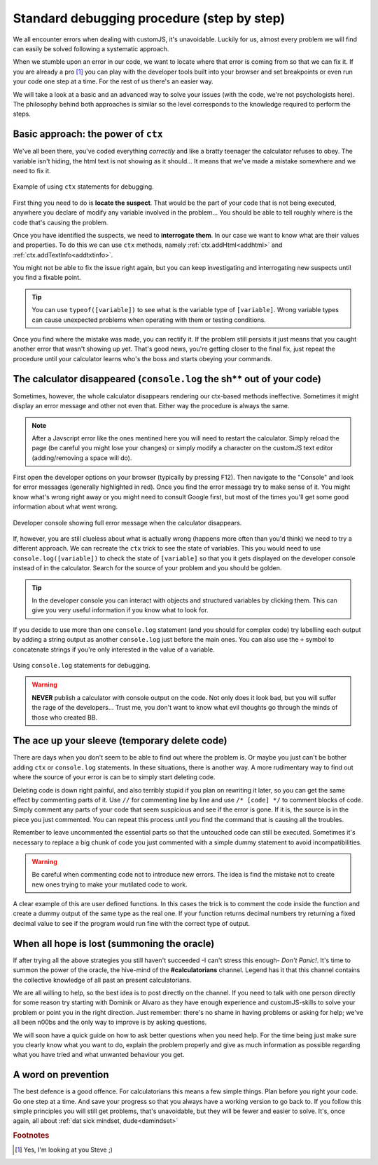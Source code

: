 .. _debug:
Standard debugging procedure (step by step)
===========================================

We all encounter errors when dealing with customJS, it's unavoidable. Luckily for us, almost every problem we will find can easily be solved following a systematic approach.

When we stumble upon an error in our code, we want to locate where that error is coming from so that we can fix it. If you are already a pro [#f1]_ you can play with the developer tools built into your browser and set breakpoints or even run your code one step at a time. For the rest of us there's an easier way.

We will take a look at a basic and an advanced way to solve your issues (with the code, we're not psychologists here). The philosophy behind both approaches is similar so the level corresponds to the knowledge required to perform the steps.

.. _debugCtx:
Basic approach: the power of ``ctx``
------------------------------------

We've all been there, you've coded everything *correctly* and like a bratty teenager the calculator refuses to obey. The variable isn't hiding, the html text is not showing as it should... It means that we've made a mistake somewhere and we need to fix it. 

.. _debugCtx:
.. figure:: addTxt.png
   :scale: 100%
   :alt: Using ctx methods to debug
   :align: center

   Example of using ``ctx`` statements for debugging.

First thing you need to do is **locate the suspect**. That would be the part of your code that is not being executed, anywhere you declare of modify any variable involved in the problem... You should be able to tell roughly where is the code that's causing the problem.

Once you have identified the suspects, we need to **interrogate them**. In our case we want to know what are their values and properties. To do this we can use ``ctx`` methods, namely :ref:`ctx.addHtml<addhtml>` and :ref:`ctx.addTextInfo<addtxtinfo>`.

You might not be able to fix the issue right again, but you can keep investigating and interrogating new suspects until you find a fixable point.

.. tip::
   You can use ``typeof([variable])`` to see what is the variable type of ``[variable]``. Wrong variable types can cause unexpected problems when operating with them or testing conditions.

Once you find where the mistake was made, you can rectify it. If the problem still persists it just means that you caught another error that wasn't showing up yet. That's good news, you're getting closer to the final fix, just repeat the procedure until your calculator learns who's the boss and starts obeying your commands.

.. _debugConsole:
The calculator disappeared (``console.log`` the sh** out of your code)
----------------------------------------------------------------------------

Sometimes, however, the whole calculator disappears rendering our ctx-based methods ineffective. Sometimes it might display an error message and other not even that. Either way the procedure is always the same.

.. note:: 
   After a Javscript error like the ones mentined here you will need to restart the calculator. Simply reload the page (be careful you might lose your changes) or simply modify a character on the customJS text editor (adding/removing a space will do).

First open the developer options on your browser (typically by pressing F12). Then navigate to the "Console" and look for error messages (generally highlighted in red). Once you find the error message try to make sense of it. You might know what's wrong right away or you might need to consult Google first, but most of the times you'll get some good information about what went wrong.

.. _debugConsole:
.. figure:: console.png
   :scale: 100%
   :alt: Developer console shows full error messages
   :align: center

   Developer console showing full error message when the calculator disappears.

If, however, you are still clueless about what is actually wrong (happens more often than you'd think) we need to try a different approach. We can recreate the ``ctx`` trick to see the state of variables. This you would need to use ``console.log([variable])`` to check the state of ``[variable]`` so that you it gets displayed on the developer console instead of in the calculator. Search for the source of your problem and you should be golden. 

.. tip::
   In the developer console you can interact with objects and structured variables by clicking them. This can give you very useful information if you know what to look for.

If you decide to use more than one ``console.log`` statement (and you should for complex code) try labelling each output by adding a string output as another ``console.log`` just before the main ones. You can also use the ``+`` symbol to concatenate strings if you're only interested in the value of a variable.

.. _debugConsoleLog:
.. figure:: consoleLog.png
   :scale: 100%
   :alt: Using console log to debug
   :align: center

   Using ``console.log`` statements for debugging.

.. warning::
   **NEVER** publish a calculator with console output on the code. Not only does it look bad, but you will suffer the rage of the developers... Trust me, you don't want to know what evil thoughts go through the minds of those who created BB.

The ace up your sleeve (temporary delete code)
----------------------------------------------

There are days when you don't seem to be able to find out where the problem is. Or maybe you just can't be bother adding ``ctx`` or ``console.log`` statements. In these situations, there is another way. A more rudimentary way to find out where the source of your error is can be to simply start deleting code.

Deleting code is down right painful, and also terribly stupid if you plan on rewriting it later, so you can get the same effect by commenting parts of it. Use ``//`` for commenting line by line and use ``/* [code] */`` to comment blocks of code. Simply comment any parts of your code that seem suspicious and see if the error is gone. If it is, the source is in the piece you just commented. You can repeat this process until you find the command that is causing all the troubles.

Remember to leave uncommented the essential parts so that the untouched code can still be executed. Sometimes it's necessary to replace a big chunk of code you just commented with a simple dummy statement to avoid incompatibilities.

.. warning::
   Be careful when commenting code not to introduce new errors. The idea is find the mistake not to create new ones trying to make your mutilated code to work.

A clear example of this are user defined functions. In this cases the trick is to comment the code inside the function and create a dummy output of the same type as the real one. If your function returns decimal numbers try returning a fixed decimal value to see if the program would run fine with the correct type of output.


When all hope is lost (summoning the oracle)
--------------------------------------------

If after trying all the above strategies you still haven't succeeded -I can't stress this enough- *Don't Panic!*. It's time to summon the power of the oracle, the hive-mind of the **#calculatorians** channel. Legend has it that this channel contains the collective knowledge of all past an present calculatorians.

We are all willing to help, so the best idea is to post directly on the channel. If you need to talk with one person directly for some reason try starting with Dominik or Alvaro as they have enough experience and customJS-skills to solve your problem or point you in the right direction. Just remember: there's no shame in having problems or asking for help; we've all been n00bs and the only way to improve is by asking questions.

We will soon have a quick guide on how to ask better questions when you need help. For the time being just make sure you clearly know what you want to do, explain the problem properly and give as much information as possible regarding what you have tried and what unwanted behaviour you get.

.. If you want to ask questions, please read our guide and how and when to do that before posting. I know it sounds passive aggressive and you might be thinking I'm a Dick, but the reality is that a well asked question is easier to understand and answer meaning it saves everyone time. Oh, and my name is not Richard.

.. _debugAvoid:
A word on prevention
--------------------

The best defence is a good offence. For calculatorians this means a few simple things. Plan before you right your code. Go one step at a time. And save your progress so that you always have a working version to go back to. If you follow this simple principles you will still get problems, that's unavoidable, but they will be fewer and easier to solve. It's, once again, all about :ref:`dat sick mindset, dude<damindset>`

.. rubric:: Footnotes
.. [#f1] Yes, I'm looking at you Steve ;)
